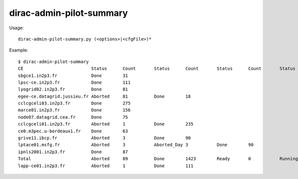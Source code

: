=========================
dirac-admin-pilot-summary
=========================

Usage::

  dirac-admin-pilot-summary.py (<options>|<cfgFile>)*

Example::

  $ dirac-admin-pilot-summary
  CE                          Status      Count       Status      Count       Status      Count       Status      Count       Status      Count         Status      Count       Status      Count
  sbgce1.in2p3.fr             Done        31
  lpsc-ce.in2p3.fr            Done        111
  lyogrid02.in2p3.fr          Done        81
  egee-ce.datagrid.jussieu.fr Aborted     81          Done        18
  cclcgceli03.in2p3.fr        Done        275
  marce01.in2p3.fr            Done        156
  node07.datagrid.cea.fr      Done        75
  cclcgceli01.in2p3.fr        Aborted     1           Done        235
  ce0.m3pec.u-bordeaux1.fr    Done        63
  grive11.ibcp.fr             Aborted     3           Done        90
  lptace01.msfg.fr            Aborted     3           Aborted_Day 3           Done        90
  ipnls2001.in2p3.fr          Done        87
  Total                       Aborted     89          Done        1423        Ready       0           Running     0           Scheduled   0              Submitted   0           Waiting     0
  lapp-ce01.in2p3.fr          Aborted     1           Done        111
